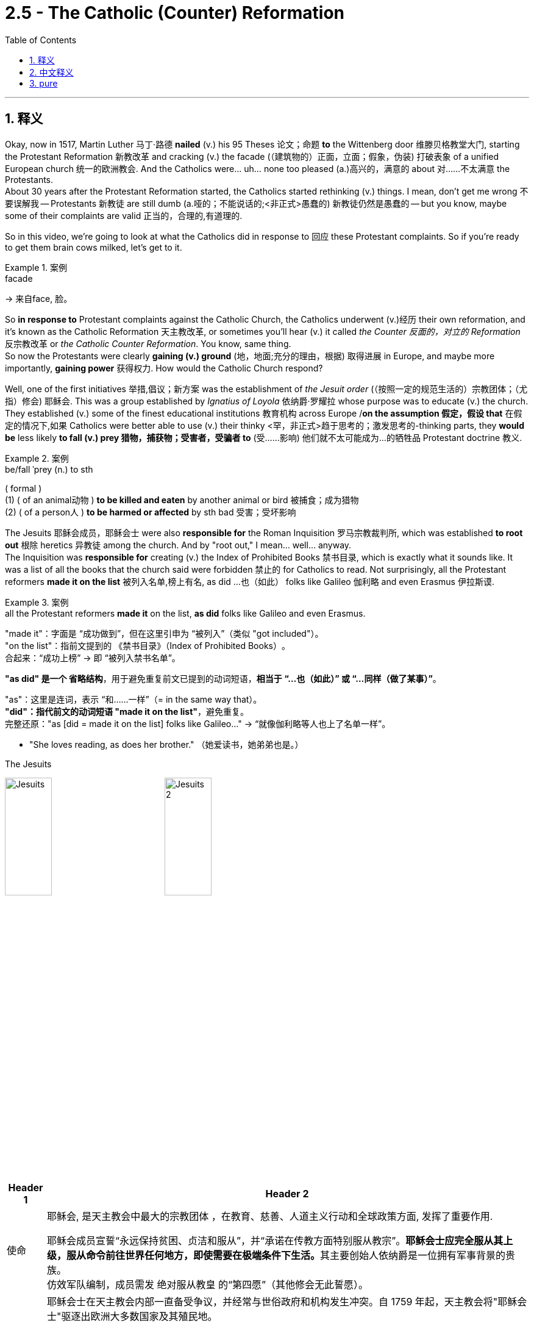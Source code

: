 
= 2.5 - The Catholic (Counter) Reformation
:toc: left
:toclevels: 3
:sectnums:
:stylesheet: ../../myAdocCss.css

'''

== 释义

Okay, now in 1517, Martin Luther 马丁·路德 *nailed* (v.) his 95 Theses 论文；命题 *to* the Wittenberg door 维滕贝格教堂大门, starting the Protestant Reformation 新教改革 and cracking (v.) the facade (（建筑物的）正面，立面；假象，伪装) 打破表象 of a unified European church 统一的欧洲教会.
And the Catholics were... uh... none too pleased (a.)高兴的，满意的 about 对……不太满意 the Protestants.  +
About 30 years after the Protestant Reformation started, the Catholics started rethinking (v.) things. I mean, don't get me wrong 不要误解我 -- Protestants 新教徒 are still dumb (a.哑的；不能说话的;<非正式>愚蠢的) 新教徒仍然是愚蠢的 -- but you know, maybe some of their complaints are valid 正当的，合理的,有道理的.  +

So in this video, we're going to look at what the Catholics did in response to 回应 these Protestant complaints. So if you're ready to get them brain cows milked, let's get to it. +

[.my1]
.案例
====
.facade
-> 来自face, 脸。
====

So *in response to* Protestant complaints against the Catholic Church, the Catholics underwent (v.)经历 their own reformation, and it's known as the Catholic Reformation 天主教改革, or sometimes you'll hear (v.) it called _the Counter 反面的，对立的 Reformation_ 反宗教改革 or _the Catholic Counter Reformation_. You know, same thing.  +
So now the Protestants were clearly *gaining (v.) ground* (地，地面;充分的理由，根据) 取得进展 in Europe, and maybe more importantly, *gaining power* 获得权力. How would the Catholic Church respond? +

Well, one of the first initiatives 举措,倡议；新方案 was the establishment of _the Jesuit order_ (（按照一定的规范生活的）宗教团体；（尤指）修会) 耶稣会. This was a group established by _Ignatius of Loyola_ 依纳爵·罗耀拉 whose purpose was to educate (v.) the church.  +
They established (v.) some of the finest educational institutions 教育机构 across Europe /*on the assumption 假定，假设 that* 在假定的情况下,如果 Catholics were better able to use (v.) their thinky <罕，非正式>趋于思考的；激发思考的-thinking parts, they *would be* less likely *to fall (v.) prey 猎物，捕获物；受害者，受骗者 to* (受……影响) 他们就不太可能成为…的牺牲品 Protestant doctrine 教义.  +

[.my1]
.案例
====
.be/fall ˈprey (n.) to sth
( formal ) +
(1) ( of an animal动物 ) *to be killed and eaten* by another animal or bird 被捕食；成为猎物 +
(2) ( of a person人 ) *to be harmed or affected* by sth bad 受害；受坏影响
====

The Jesuits 耶稣会成员，耶稣会士 were also *responsible for* the Roman Inquisition 罗马宗教裁判所, which was established *to root out* 根除 heretics 异教徒 among the church. And by "root out," I mean... well... anyway.  +
The Inquisition was *responsible for* creating (v.) the Index of Prohibited Books 禁书目录, which is exactly what it sounds like. It was a list of all the books that the church said were forbidden 禁止的 for Catholics to read. Not surprisingly, all the Protestant reformers *made it on the list* 被列入名单,榜上有名, as did ...也（如此） folks like Galileo 伽利略 and even Erasmus 伊拉斯谟. +

[.my1]
.案例
====
.all the Protestant reformers *made it* on the list, *as did* folks like Galileo and even Erasmus.
​​"made it"​​：字面是 ​​“成功做到”​​，但在这里引申为 ​​“被列入”​​（类似 "got  included"）。 +
​​"on the list"​​：指前文提到的 ​​《禁书目录》（Index of Prohibited Books）​​。 +
​​合起来​​：​​“成功上榜”​​ → 即 ​​“被列入禁书名单”​​。 +

​​*"as did"​​ 是一个 ​​省略结构*​​，用于避免重复前文已提到的动词短语，*相当于 ​​“...也（如此）”​​ 或 ​​“...同样（做了某事）”*​​。

​​"as"​​：这里是连词，表示 ​​“和……一样”​​（= in the same way that）。 +
​​*"did"​​：指代前文的动词短语 ​​"made it on the list"*​​，避免重复。 +
​​完整还原​​："as [did = made it on the list] folks like Galileo..."
→ ​​“就像伽利略等人也上了名单一样”​​。 +

- "She loves reading, as does her brother."
（她爱读书，她弟弟也是。）

.The Jesuits

image:/img/Jesuits.png[,30%]
image:/img/Jesuits 2.jpg[,30%]

[.my3]
[options="autowidth" cols="1a,1a"]
|===
|Header 1 |Header 2

|使命
|耶稣会, 是天主教会中最大的宗教团体 ，在教育、慈善、人道主义行动和全球政策方面, 发挥了重要作用.

耶稣会成员宣誓“永远保持贫困、贞洁和服从”，并“承诺在传教方面特别服从教宗”。**耶稣会士应完全服从其上级，服从命令前往世界任何地方，即使需要在极端条件下生活。**其主要创始人依纳爵是一位拥有军事背景的贵族。 +
仿效军队编制，成员需发 ​​绝对服从教皇​​ 的“第四愿”（其他修会无此誓愿）。

|名字争议
|耶稣会士在天主教会内部一直备受争议，并经常与世俗政府和机构发生冲突。自 1759 年起，天主教会将"耶稣会士"驱逐出欧洲大多数国家及其殖民地。

*中世纪时期建立的 Religious orders 修会(即宗教团体), 通常以某些人物的名字命名：*  +
Francis of Assisi (Franciscans) 阿西西的方济各 （方济各会）；  +
Domingo de Guzmán / Saint Dominic (Dominicans) 多明各·德 ·古斯曼（后被封为圣道明会）； +
以及 Augustine of Hippo (Augustinians) 希波的奥古斯丁 （奥古斯丁会）。

依纳爵·罗耀拉及其追随者, **盗用耶稣之名, 命名他们的新修会，这激起了其他修会的不满，**他们认为这种做法过于傲慢。

|业绩
|- 耶稣会参与了"反宗教改革" ，后来又参与了第二次梵蒂冈大公会议的实施。
- 他们派遣传教士到世界各地, 向那些尚未听到福音的人们传播福音. **虽然最初成立的目的并非如此，但他们的目标是阻止"新教"的传播，**并保持与罗马和教皇的共融。

|名人
|- 利玛窦（Matteo Ricci）(1552—1610年), 就是天主教"耶稣会"意大利籍神父. 以“文化适应”策略在华(明朝)传教，融合儒家思想与天主教义。
- Ferdinand Verbiest 南怀仁(1623—1688年) , 比利时天主教"耶稣会"修士.
|===

====


And there were other orders （秘密）社团，集团，结社 established as well.  +

- The Jesuits were all dudes 哥们（俚语，男人）, but the Ursulines 乌尔苏拉会, who were a female order 女性修会, had much the same purpose. Like the Jesuits, they focused on educating (v.) Catholics, especially young girls. And like the Jesuits, the Ursulines had a missionary impulse 传教冲动 *to carry* _the teachings 教导；教义；学说 of Christ_ *throughout the world* in missionary effort 传教活动.  +

[.my2]
和耶稣会一样，他们专注于教育天主教徒，尤其是年轻女孩。和耶稣会士一样，乌尔苏拉修女也有一种传教的冲动，要把基督的教义传遍世界。

- Then came _Saint Teresa_ of Avila 阿维拉的"圣特蕾莎", who reformed 改革 the Carmelite Order 加尔默罗会 of the church. Under Teresa's leadership, the Carmelites rejected (v.) the affluence 富裕 后定 that had corrupted 腐蚀 the church /and adopted a life of prayer and poverty (n.) 祈祷和清贫的生活. +

[.my1]
.案例
====
.Religious order
religious order 宗教团体是大型教派社群中的一个分支，**其生活方式高度虔诚，**成员构成清晰明确。**宗教团体通常追溯其受人尊敬的导师的传承，**崇敬其创始人 ，**并制定一份描述其生活方式的文件，称为“ 生活准则” 。**世界上许多宗教都存在这样的团体。

例如在佛教社会中， 中国著名的佛教团体包括禅宗的古代少林寺。

Religious orders 和 religious congregations 有什么区别呢
在天主教会中，"Religious Orders"（修会，或译为“宗教修会”）和 "Religious Congregations"（修会团体，或译为“宗教修会团体”）是两种不同类型的奉献生活机构（Institutes of Consecrated Life）。历史上，它们之间有着明确的法律和神学区别，尽管在现代教会法中，这些区别已有所模糊，但传统上仍有其意义。

核心区别：誓愿的性质（Solemn Vows vs. Simple Vows） +
即它们之间最主要的区别, 在于其成员所发誓愿的性质：

[.my3]
[options="autowidth" cols="1a,1a"]
|===
|Religious Orders (修会) |Religious Congregations (修会团体)

|- 成员发"隆重愿" (Solemn Vows)。
- *历史上，"隆重愿"被认为是不可解除的（indissoluble），并且在法律上产生更深远的影响，例如发"隆重愿"的成员不能拥有个人财产（所有权和使用权都归修会）。*
- 这些修会通常历史更悠久，大多是在宗教改革之前（16世纪以前）成立的，比如本笃会（Benedictines）、方济各会（Franciscans）、道明会（Dominicans）、加尔默罗会（Carmelites）等。
- 男性成员通常被称为“修士”（monks 或 friars），如果他们是司铎，则被称为“修道士司铎”或“教士”（religious priests）。女性成员通常被称为“修女”（nuns），*她们通常过着更严格的隐修生活*（cloistered life）。

|- 成员发"简愿" (Simple Vows)。
- *"简愿"在历史上被认为是"可解除"的，并且在法律上的影响不如"隆重愿"那么严格。例如，发简愿的成员, 通常保留个人财产的所有权，但将其使用权和管理权交给修会。*
- 这些修会团体, 通常是在"宗教改革"之后（16世纪以后）, 为了回应新的牧灵需求而成立的，比如耶稣会（Jesuits，虽然他们发“隆重愿”中的贫穷愿，但他们在教会法分类中, 是一个特殊情况，通常被认为是“修会”而非“修会团体”）、慈幼会（Salesians）、圣母无染原罪传教修女会（Missionaries of Charity）等。乌尔苏拉会（Ursulines）通常也被归类为修会团体。
- 男性成员通常被称为“修士”或“教士”（brothers 或 priests），女性成员通常被称为“修女”（sisters），*她们通常从事更活跃的牧灵或社会服务工作。*
|===

历史演变与模糊化：

- 1917年《天主教法典》（1917 Code of Canon Law）：正式确立了“隆重愿”与“简愿”的区别，并将“修会”专指发"隆重愿"的团体，将“修会团体”专指发"简愿"的团体。

- 1983年《天主教法典》（1983 Code of Canon Law）： +
*虽然保留了“隆重愿”和“简愿”的名称，但取消了它们在法律效力上的大部分区别，特别是关于财产和誓愿不可解除性的区别。这意味着，从法律效果来看，两种誓愿之间几乎没有差异了。* +
新法典引入了一个更广泛的术语——“奉献生活机构”（Religious Institute），用来指代所有发公开誓愿, 并过团体生活的修会和修会团体。 +
**因此，尽管传统名称仍在日常使用中，但在现代教会法中，“修会”和“修会团体”之间的法律界限已经变得模糊。很多时候，这两个词可以互换使用，**或者“修会”被更宽泛地用来指代所有这类奉献生活团体。 +

简而言之：

- 传统上： +
**Religious Orders = 发"隆重愿"，**历史悠久**，通常更偏向隐修或修道院生活。** +
**Religious Congregations = 发"简愿"，**历史较新，*通常更偏向活跃的事工（教育、医疗、传教等）。*
- 现代教会法中：虽然名称保留，但誓愿的法律效力上的区别, 几乎消失，都统称为“奉献生活机构”。然而，在日常交流和历史语境中，人们仍然习惯使用这些传统名称, 来区分不同的修会。

所以，当你提到耶稣会、乌尔苏拉会, 和加尔默罗会时，尽管它们在严格的法律定义上, 可能有所重叠或模糊，但根据其历史起源、神恩, 和主要生活方式，人们通常会区分它们： +
"加尔默罗会"通常被视为传统的“修会”（特别是“赤足加尔默罗会”）， +
而"耶稣会"虽然是新教士团，但其特别的"第四愿"和历史地位, 使其被认为是“修会”， +
"乌尔苏拉会"则通常被认为是“修会团体”。
====

So you can see that /the Catholic Church is busy cleaning up its own house 整顿内部事务 with the establishment of new religious orders 宗教修会.  +
But probably `主` the most significant manifestation (显示；表明；表示)表现形式 of the Catholic Reformation `系` was _the Council 地方议会；会议；（教会的）集会 of Trent_ 特伦托会议, whose goal was to resolve (v.) the differences 解决分歧 between Protestants and Catholics.  +
Now let's *remind* ourselves *of* some of the complaints 后定 that the Protestants leveled (v.)（尤指用枪）瞄准，对准 against 对……提出批评 the Catholic Church.

- They complained about the practice of simony (n.)买卖圣职, which was the buying and selling of church offices 教会职位.
- They complained about the immorality 不道德 of priests and bishops 主教.  +
- And most of all, Protestants complained about the sale of indulgences 赎罪券, which people bought to secure (v.) the forgiveness of their sins 确保罪得赦免 and, *on the flip （使）快速翻转，迅速翻动 side* (反面；相反的一面) 另一方面, which also financed (v.)资助 church building projects. +

[.my1]
.案例
====
.flip
1.to turn over into a different position with a sudden quick movement; to make sth do this （使）快速翻转，迅速翻动 +
[ V] +
•The plane flipped and crashed.飞机猛地翻转，撞毁了。 +

( figurative) +
•She felt *her heart flip* (= with excitement, etc.) . 她感到心潮澎湃。 +

[ VN] +
•He *flipped the lid 盖子 open* and looked inside the case. 他猛然开盖，朝箱里看。 +
——see also flip over +

2.[ VN] *~ sth (on/off)* : to press a button or switch in order to turn a machine, etc. on or off 按（开关）；按（按钮）；开（或关）（机器等） +
SYN flick +
•*to flip a switch* 按开关 +
•She reached over and flipped off the light. 她伸过手去关掉了灯。 +

3.[ VN+ adv./prep.] to throw sth somewhere using your thumb and/or fingers （用手指）轻抛，轻掷 +
SYN toss +
•They *flipped a coin* to decide who would get the ticket. 他们掷币决定谁得这张票。 +
•He flipped the keys onto the desk.他把钥匙轻抛到桌上。 +

4.[ V] ~ (out)( informal ) to become very angry, excited or unable to think clearly 十分气愤；异常激动；神志不清 +
•*She finally flipped* under the pressure. 她在这种压力下终于发疯了。 +

====

So by 1545, Pope Paul III 教皇保罗三世 called _the Council of Trent_ to address (v.)处理 these issues. This council met (v.) intermittently 间歇地,断断续续地 until 1563, and the council *took a hard look at* 认真审视 the church /and made a few significant decisions.  +

- First, they suppressed (v.)禁止,镇压；阻碍发展 the practice of simony.  +
- Second, they reestablished (v.)重新确立 the celibacy 独身 of the priesthood 神职人员.  +
- And third, they *cleaned up* the practice of the sale of indulgences. They didn't say indulgences could not be sold, but they did say that /they couldn't be sold to pay for the Pope's beach house 海滩别墅.  +

So at this point, you know, it's looking like the Catholics and the Protestants are *on the same page* 意见一致,达成共识, and I'm sure a healing of this great rift （人际关系）不和，分歧；裂缝,裂痕 is _at hand_ 近在手边,即将到来. Yeah, no. +

In addition to 除……之外 cleaning up these corrupt practices 腐败行为, _the Council of Trent_ also reaffirmed (v.)重申，再次确认 traditional Catholic doctrine 天主教传统教义.  +

- They affirmed that _salvation 救赎 comes (v.) by faith and works_ 信仰和行为, not just faith like the Protestants claim.  +
- They affirmed the doctrine of transubstantiation (实体变换，体变（指面饼和葡萄酒经祝圣后变成基督的体血，只留下饼酒的外形）)圣体圣事教义, which said that /`主` the bread and wine 后定 served in the mass 弥撒中的饼和酒 `谓` actually became the flesh and blood of Christ 耶稣的身体和血, which the Protestants denied 否认.  +
- They affirmed the seven sacraments (圣事，圣礼（如婚配、圣洗或圣餐等）)七大圣礼 of the church, whereas the Protestants only affirm (v.) two.  +
- They affirmed the equal authority 平等权威 of the Bible and church dogma 教会教义, whereas the Protestants only *believed in* the ultimate authority 最终权威 of the Bible alone. +

[.my1]
.案例
====
.transubstantiation
-> trans-,转移，转变，substance,物质，实体。用于指基督教祝圣仪式中面包和葡萄酒, 经祝圣变成基督的体血，只留下面饼的外形。

"变体论"是天主教会内部的一个神学术语，*指的是在圣餐*（也称为"圣餐"或"主的晚餐" Holy Communion or the Lord's Supper ）*期间，面包和酒,会转化为耶稣基督的身体和血液 。 然而，这种转变是感官无法察觉的，面包和酒仍然保留着它们的外观.*

.sacrament
_an important religious ceremony_ such as marriage, baptism or Communion 圣事，圣礼（如婚配、圣洗或圣餐等） +
-> sacra-,神圣的，-ment,名词后缀。引申诸相关词义。
====

So with these affirmations 肯定，维护 of the Council of Trent, `主` that _giant ecclesiastical 教会的 hug_ (n.)拥抱 后定 Catholics and Protestants were about to give each other `谓` was torn apart 撕裂,被撕成碎片. And so would the Council of Trent. `主` The split 分裂,裂口，裂缝 between the Catholics and the Protestants `谓` was made permanent 永久化. +

[.my2]
随着"特伦特大公会议"的这些肯定，天主教和新教之间的巨大拥抱, 被撕裂了。特伦特会议也是如此。天主教徒和新教徒之间的分裂, 成为永久的。

All right, you should definitely go right here next and watch the rest of my videos on Unit 2. Click here to grab my AP Euro review pack 美国大学预修课程欧洲历史复习资料包, which is going to carry you to 带你获得 an A in your class and a five on your exam in May. I'll catch you on the flip-flop. I'm Larouche. +

'''

== 中文释义

好的，在1517年，马丁·路德（Martin Luther）将他的《九十五条论纲》（95 Theses）钉在了维滕贝格（Wittenberg）教堂的门上，开启了"新教改革"（Protestant Reformation），打破了欧洲统一教会的表象。而天主教徒们……呃……对新教徒们可太不满意了。**在"新教改革"开始大约30年后，**天主教徒们开始重新思考一些事情。我的意思是，别误会——新教徒们还是很“傻”——但你知道的，也许他们的一些抱怨是合理的。所以在这个视频里，我们要看看天主教徒们是如何回应新教徒们的抱怨的。所以，如果你准备好获取知识，那我们开始吧。  +

所以，**为了回应新教徒对天主教会（Catholic Church）的批判，天主教徒们进行了他们自己的改革，**这被称为天主教改革（Catholic Reformation），有时你也会听到**它被叫做"反宗教改革"**（Counter Reformation）或"天主教反宗教改革"（Catholic Counter Reformation）。你知道的，都是一回事。所以现在新教徒们在欧洲明显地扩大了影响力，而且更重要的是，获得了权力。天主教会会如何回应呢？  +

嗯，首先采取的**行动之一是建立"耶稣会"**（Jesuit order）。这是由依纳爵·罗耀拉（Ignatius of Loyola）建立的一个团体，**其目的是对教会进行教育。**他们在欧洲建立了一些最优秀的教育机构，**他们认为如果天主教徒能更好地运用他们的思考能力，就不太可能成为"新教教义"的追随者(即将强天主教"意识形态教育", 抵御新教思想)。**耶稣会还负责**建立"罗马宗教裁判所"（Roman Inquisition），其目的是清除教会中的异教徒。**而我说的“清除”，我的意思是……嗯……不管怎样。宗教裁判所负责**制定《禁书目录》**（Index of Prohibited Books），听名字就知道是干什么的。这是一份教会规定"天主教徒"禁止阅读的所有书籍的清单。*毫不奇怪，所有的"新教改革者"都在这份清单上，像伽利略（Galileo）甚至伊拉斯谟（Erasmus）这样的人也在上面。*  +

此外还建立了其他修会。耶稣会的成员都是男性，但**乌尔苏拉会（Ursulines）是一个女性修会，**有着大致相同的目的。和耶稣会一样，他们专注于教育天主教徒，尤其是年轻女孩。**和耶稣会一样，乌尔苏拉会也有传教的冲动，努力将基督的教义传播到世界各地。**然后是阿维拉的圣特蕾莎（Saint Teresa of Avila），她改革了教会的加尔默罗会（Carmelite Order）。在特蕾莎的领导下，加尔默罗会摒弃了腐蚀教会的财富，选择了祈祷和贫穷的生活。  +

所以你可以看到，天主教会通过建立新的"宗教修会", 来忙着整顿自身。但天主教改革最显著的表现, 可能是"特伦托会议"（Council of Trent），其目标是解决"新教徒"和"天主教徒"之间的分歧。现在让我们回想一下新教徒对天主教会提出的一些抱怨。他们抱怨"买卖神职"（simony）的行为，也就是买卖教会职位。他们抱怨牧师和主教的不道德行为。最重要的是，新教徒抱怨买卖"赎罪券"（indulgences）的行为，人们购买"赎罪券"来确保自己的罪行得到宽恕，另一方面，这也为教会的建筑项目提供了资金。  +

所以在1545年，教皇保罗三世（Pope Paul III）召集了"特伦托会议"来处理这些问题。这个会议断断续续地开到1563年，会议对教会进行了严格审查，并做出了一些重要决定。首先，**他们抑制了买卖神职的行为。**其次，他们**重申了神职人员的独身制度**（celibacy of the priesthood）。第三，他们**整顿了买卖赎罪券的行为。他们没有说"不能买卖赎罪券"，但他们表示赎罪券不能用来支付教皇的海滨别墅费用。**所以在这一点上，你知道的，看起来天主教徒和新教徒达成了一致，但我敢肯定，这场巨大的裂痕并没有得到弥合。是的，并没有。  +

除了整顿这些腐败行为，特伦托会议还:

- **重申了传统的天主教教义。他们确认救赎是通过"信仰"和"善行"实现的(即意志和行动都要有)，而不是像新教徒声称的那样仅靠信仰(不靠行动)。**
- 他们确认了圣体圣事（transubstantiation）的教义，即弥撒中使用的面包和葡萄酒, 实际上变成了基督的肉和血，而新教徒们是不承认这一点的。
- 他们确认了教会的"七大圣礼"（seven sacraments），而新教徒只承认其中的两项。
- *他们确认了《圣经》和教会教义的平等权威，而新教徒只相信《圣经》的最终权威。*  +

所以，随着特伦托会议的这些确认，天主教徒和新教徒之间本可能的和解被彻底撕裂了。特伦托会议也未能让双方弥合分歧。天主教徒和新教徒之间的分裂成了永久性的。  +

好的，你绝对应该接着点击这里，观看我关于第二单元的其他视频。点击这里获取我的美国大学预修课程欧洲历史复习资料包，它会帮助你在课堂上取得A，在五月份的考试中拿到5分。我们下次再见。我是拉鲁什（Larouche）。  +

'''

== pure

Okay, now in 1517, Martin Luther nailed his 95 Theses to the Wittenberg door, starting the Protestant Reformation and cracking the facade of a unified European church. And the Catholics were... uh... none too pleased about the Protestants. About 30 years after the Protestant Reformation started, the Catholics started rethinking things. I mean, don't get me wrong -- Protestants are still dumb -- but you know, maybe some of their complaints are valid. So in this video, we're going to look at what the Catholics did in response to these Protestant complaints. So if you're ready to get them brain cows milked, let's get to it.

So in response to Protestant complaints against the Catholic Church, the Catholics underwent their own reformation, and it's known as the Catholic Reformation, or sometimes you'll hear it called the Counter Reformation or the Catholic Counter Reformation. You know, same thing. So now the Protestants were clearly gaining ground in Europe, and maybe more importantly, gaining power. How would the Catholic Church respond?

Well, one of the first initiatives was the establishment of the Jesuit order. This was a group established by Ignatius of Loyola whose purpose was to educate the church. They established some of the finest educational institutions across Europe on the assumption that if Catholics were better able to use their thinky-thinking parts, they would be less likely to fall prey to Protestant doctrine. The Jesuits were also responsible for the Roman Inquisition, which was established to root out heretics among the church. And by "root out," I mean... well... anyway. The Inquisition was responsible for creating the Index of Prohibited Books, which is exactly what it sounds like. It was a list of all the books that the church said were forbidden for Catholics to read. Not surprisingly, all the Protestant reformers made it on the list, as did folks like Galileo and even Erasmus.

And there were other orders established as well. The Jesuits were all dudes, but the Ursulines, who were a female order, had much the same purpose. Like the Jesuits, they focused on educating Catholics, especially young girls. And like the Jesuits, the Ursulines had a missionary impulse to carry the teachings of Christ throughout the world in missionary effort. Then came Saint Teresa of Avila, who reformed the Carmelite Order of the church. Under Teresa's leadership, the Carmelites rejected the affluence that had corrupted the church and adopted a life of prayer and poverty.

So you can see that the Catholic Church is busy cleaning up its own house with the establishment of new religious orders. But probably the most significant manifestation of the Catholic Reformation was the Council of Trent, whose goal was to resolve the differences between Protestants and Catholics. Now let's remind ourselves of some of the complaints that the Protestants leveled against the Catholic Church. They complained about the practice of simony, which was the buying and selling of church offices. They complained about the immorality of priests and bishops. And most of all, Protestants complained about the sale of indulgences, which people bought to secure the forgiveness of their sins and, on the flip side, which also financed church building projects.

So by 1545, Pope Paul III called the Council of Trent to address these issues. This council met intermittently until 1563, and the council took a hard look at the church and made a few significant decisions. First, they suppressed the practice of simony. Second, they reestablished the celibacy of the priesthood. And third, they cleaned up the practice of the sale of indulgences. They didn't say indulgences could not be sold, but they did say that they couldn't be sold to pay for the Pope's beach house. So at this point, you know, it's looking like the Catholics and the Protestants are on the same page, and I'm sure a healing of this great rift is at hand. Yeah, no.

In addition to cleaning up these corrupt practices, the Council of Trent also reaffirmed traditional Catholic doctrine. They affirmed that salvation comes by faith and works, not just faith like the Protestants claim. They affirmed the doctrine of transubstantiation, which said that the bread and wine served in the mass actually became the flesh and blood of Christ, which the Protestants denied. They affirmed the seven sacraments of the church, whereas the Protestants only affirm two. They affirmed the equal authority of the Bible and church dogma, whereas the Protestants only believed in the ultimate authority of the Bible alone.

So with these affirmations of the Council of Trent, that giant ecclesiastical hug Catholics and Protestants were about to give each other was torn apart. And so would the Council of Trent. The split between the Catholics and the Protestants was made permanent.

All right, you should definitely go right here next and watch the rest of my videos on Unit 2. Click here to grab my AP Euro review pack, which is going to carry you to an A in your class and a five on your exam in May. I'll catch you on the flip-flop. I'm Larouche.

'''